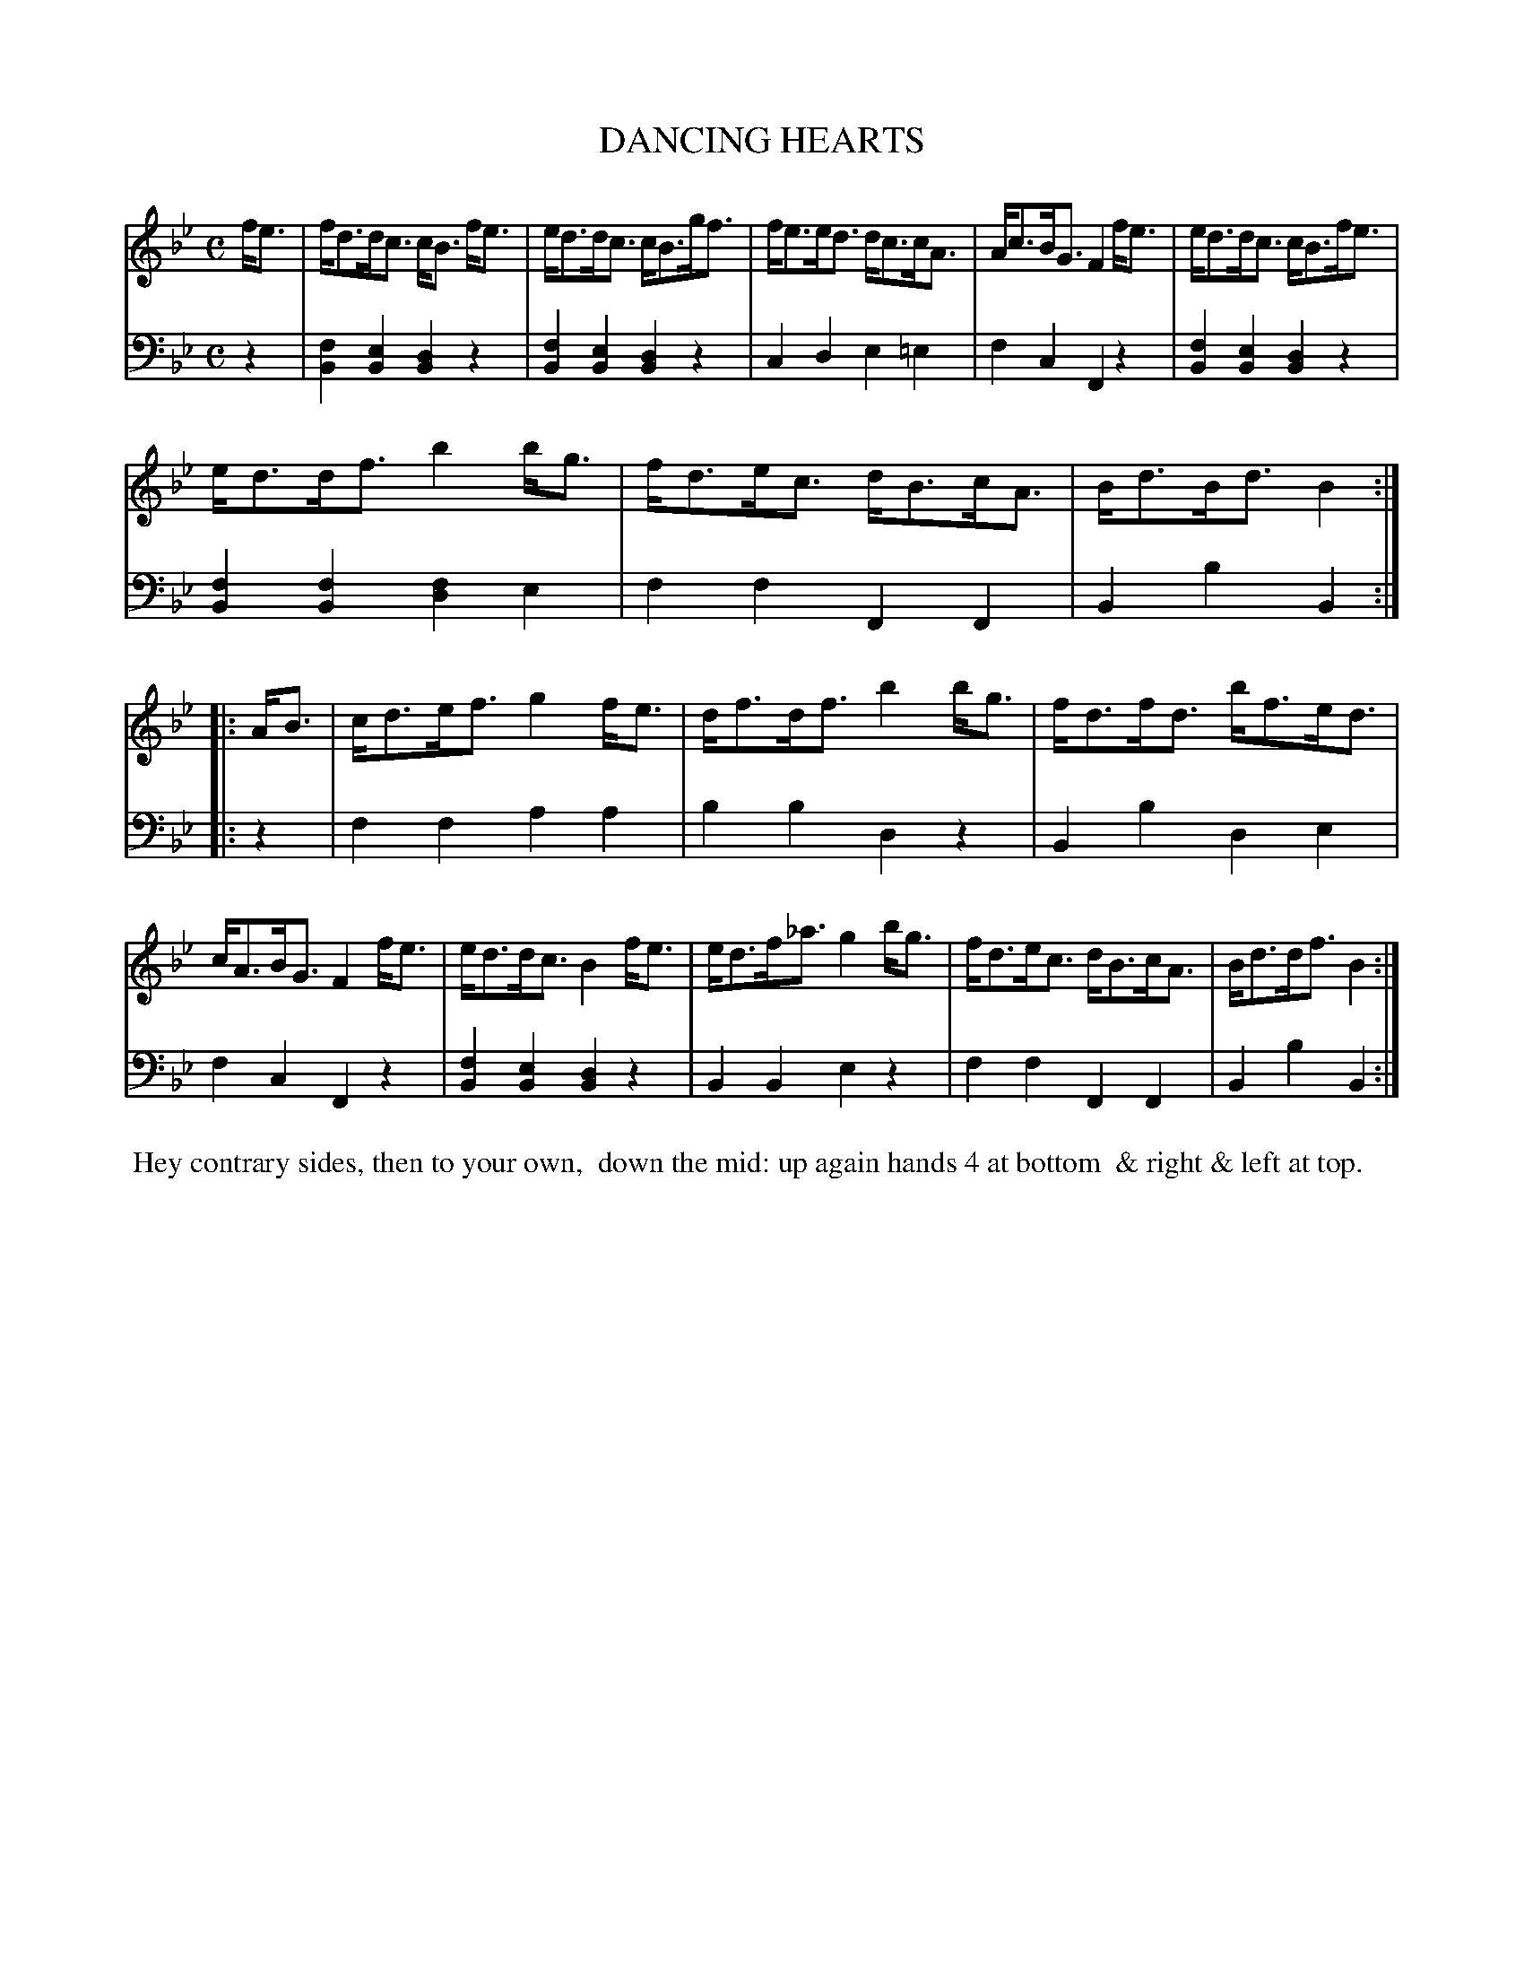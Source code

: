 X: 08
T: DANCING HEARTS
%R: strathspey
B: Button & Whitaker "Twelve Elegant New Dances for the Year 1810", London 1810
F: http://imslp.org/wiki/Button_and_Whitaker's_Elegant_New_Dances_for_1810_(Various)
Z: 2018-6-25  John Chambers <jc:trillian.mit.edu>
M: C
L: 1/8
K: Bb
% - - - - - - - - - - - - - - - - - - - - - - - - - - - - -
% Voice 1 formatted for compactness.
V: 1 staves=2
f<e | f<dd<c c<B f<e | e<dd<c c<Bg<f | f<ee<d d<cc<A | A<cB<G F2f<e | e<dd<c c<Bf<e |
e<dd<f b2b<g | f<de<c d<Bc<A | B<dB<d B2 :: A<B | c<de<f g2f<e | d<fd<f b2b<g | f<df<d b<fe<d |
c<AB<G F2f<e | e<dd<c B2f<e | e<df<_a g2b<g | f<de<c d<Bc<A | B<dd<f B2 :|
% - - - - - - - - - - - - - - - - - - - - - - - - - - - - -
% Voice 2 preserves the original staff breaks.
V: 2 clef=bass middle=d
z2 |\
[f2B2][e2B2] [d2B2]z2 | [f2B2][e2B2] [d2B2]z2 | c2d2 e2=e2 | f2c2 F2z2 | [f2B2][e2B2] [d2B2]z2 |
[f2B2][f2B2] [f2d2]e2 | f2f2 F2F2 | B2b2 B2 :: z2 | f2f2 a2a2 | b2b2 d2z2 | B2b2 d2e2 |
f2c2 F2z2 | [f2B2][e2B2] [d2B2]z2 | B2B2 e2z2 | f2f2 F2F2 | B2b2 B2 :|
% - - - - - - - - - - Dance description - - - - - - - - - -
%%begintext align
%% Hey contrary sides, then to your own,
%% down the mid: up again hands 4 at bottom
%% & right & left at top.
%%endtext
% %center -------------------------
% %center Button & Whitaker "Twelve Elegant New Dances for the Year 1810"
